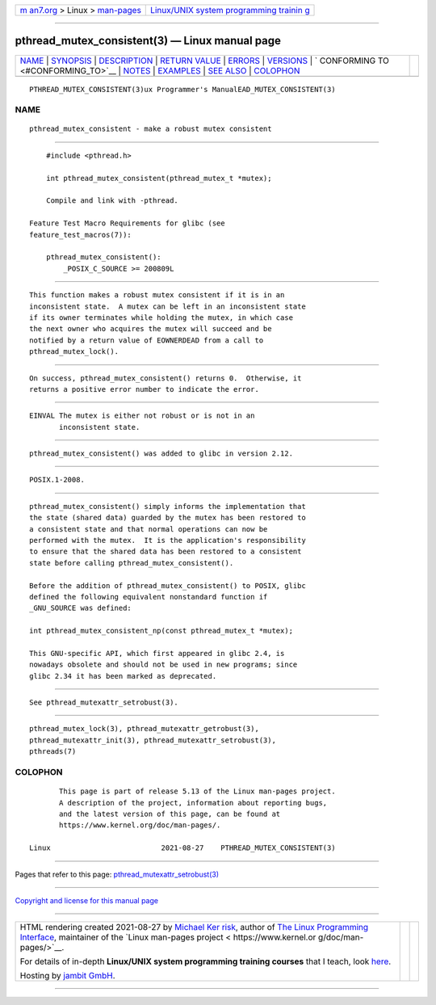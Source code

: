 .. container:: page-top

.. container:: nav-bar

   +----------------------------------+----------------------------------+
   | `m                               | `Linux/UNIX system programming   |
   | an7.org <../../../index.html>`__ | trainin                          |
   | > Linux >                        | g <http://man7.org/training/>`__ |
   | `man-pages <../index.html>`__    |                                  |
   +----------------------------------+----------------------------------+

--------------

pthread_mutex_consistent(3) — Linux manual page
===============================================

+-----------------------------------+-----------------------------------+
| `NAME <#NAME>`__ \|               |                                   |
| `SYNOPSIS <#SYNOPSIS>`__ \|       |                                   |
| `DESCRIPTION <#DESCRIPTION>`__ \| |                                   |
| `RETURN VALUE <#RETURN_VALUE>`__  |                                   |
| \| `ERRORS <#ERRORS>`__ \|        |                                   |
| `VERSIONS <#VERSIONS>`__ \|       |                                   |
| `                                 |                                   |
| CONFORMING TO <#CONFORMING_TO>`__ |                                   |
| \| `NOTES <#NOTES>`__ \|          |                                   |
| `EXAMPLES <#EXAMPLES>`__ \|       |                                   |
| `SEE ALSO <#SEE_ALSO>`__ \|       |                                   |
| `COLOPHON <#COLOPHON>`__          |                                   |
+-----------------------------------+-----------------------------------+
| .. container:: man-search-box     |                                   |
+-----------------------------------+-----------------------------------+

::

   PTHREAD_MUTEX_CONSISTENT(3)ux Programmer's ManualEAD_MUTEX_CONSISTENT(3)

NAME
-------------------------------------------------

::

          pthread_mutex_consistent - make a robust mutex consistent


---------------------------------------------------------

::

          #include <pthread.h>

          int pthread_mutex_consistent(pthread_mutex_t *mutex);

          Compile and link with -pthread.

      Feature Test Macro Requirements for glibc (see
      feature_test_macros(7)):

          pthread_mutex_consistent():
              _POSIX_C_SOURCE >= 200809L


---------------------------------------------------------------

::

          This function makes a robust mutex consistent if it is in an
          inconsistent state.  A mutex can be left in an inconsistent state
          if its owner terminates while holding the mutex, in which case
          the next owner who acquires the mutex will succeed and be
          notified by a return value of EOWNERDEAD from a call to
          pthread_mutex_lock().


-----------------------------------------------------------------

::

          On success, pthread_mutex_consistent() returns 0.  Otherwise, it
          returns a positive error number to indicate the error.


-----------------------------------------------------

::

          EINVAL The mutex is either not robust or is not in an
                 inconsistent state.


---------------------------------------------------------

::

          pthread_mutex_consistent() was added to glibc in version 2.12.


-------------------------------------------------------------------

::

          POSIX.1-2008.


---------------------------------------------------

::

          pthread_mutex_consistent() simply informs the implementation that
          the state (shared data) guarded by the mutex has been restored to
          a consistent state and that normal operations can now be
          performed with the mutex.  It is the application's responsibility
          to ensure that the shared data has been restored to a consistent
          state before calling pthread_mutex_consistent().

          Before the addition of pthread_mutex_consistent() to POSIX, glibc
          defined the following equivalent nonstandard function if
          _GNU_SOURCE was defined:

          int pthread_mutex_consistent_np(const pthread_mutex_t *mutex);

          This GNU-specific API, which first appeared in glibc 2.4, is
          nowadays obsolete and should not be used in new programs; since
          glibc 2.34 it has been marked as deprecated.


---------------------------------------------------------

::

          See pthread_mutexattr_setrobust(3).


---------------------------------------------------------

::

          pthread_mutex_lock(3), pthread_mutexattr_getrobust(3),
          pthread_mutexattr_init(3), pthread_mutexattr_setrobust(3),
          pthreads(7)

COLOPHON
---------------------------------------------------------

::

          This page is part of release 5.13 of the Linux man-pages project.
          A description of the project, information about reporting bugs,
          and the latest version of this page, can be found at
          https://www.kernel.org/doc/man-pages/.

   Linux                          2021-08-27    PTHREAD_MUTEX_CONSISTENT(3)

--------------

Pages that refer to this page:
`pthread_mutexattr_setrobust(3) <../man3/pthread_mutexattr_setrobust.3.html>`__

--------------

`Copyright and license for this manual
page <../man3/pthread_mutex_consistent.3.license.html>`__

--------------

.. container:: footer

   +-----------------------+-----------------------+-----------------------+
   | HTML rendering        |                       | |Cover of TLPI|       |
   | created 2021-08-27 by |                       |                       |
   | `Michael              |                       |                       |
   | Ker                   |                       |                       |
   | risk <https://man7.or |                       |                       |
   | g/mtk/index.html>`__, |                       |                       |
   | author of `The Linux  |                       |                       |
   | Programming           |                       |                       |
   | Interface <https:     |                       |                       |
   | //man7.org/tlpi/>`__, |                       |                       |
   | maintainer of the     |                       |                       |
   | `Linux man-pages      |                       |                       |
   | project <             |                       |                       |
   | https://www.kernel.or |                       |                       |
   | g/doc/man-pages/>`__. |                       |                       |
   |                       |                       |                       |
   | For details of        |                       |                       |
   | in-depth **Linux/UNIX |                       |                       |
   | system programming    |                       |                       |
   | training courses**    |                       |                       |
   | that I teach, look    |                       |                       |
   | `here <https://ma     |                       |                       |
   | n7.org/training/>`__. |                       |                       |
   |                       |                       |                       |
   | Hosting by `jambit    |                       |                       |
   | GmbH                  |                       |                       |
   | <https://www.jambit.c |                       |                       |
   | om/index_en.html>`__. |                       |                       |
   +-----------------------+-----------------------+-----------------------+

--------------

.. container:: statcounter

   |Web Analytics Made Easy - StatCounter|

.. |Cover of TLPI| image:: https://man7.org/tlpi/cover/TLPI-front-cover-vsmall.png
   :target: https://man7.org/tlpi/
.. |Web Analytics Made Easy - StatCounter| image:: https://c.statcounter.com/7422636/0/9b6714ff/1/
   :class: statcounter
   :target: https://statcounter.com/
